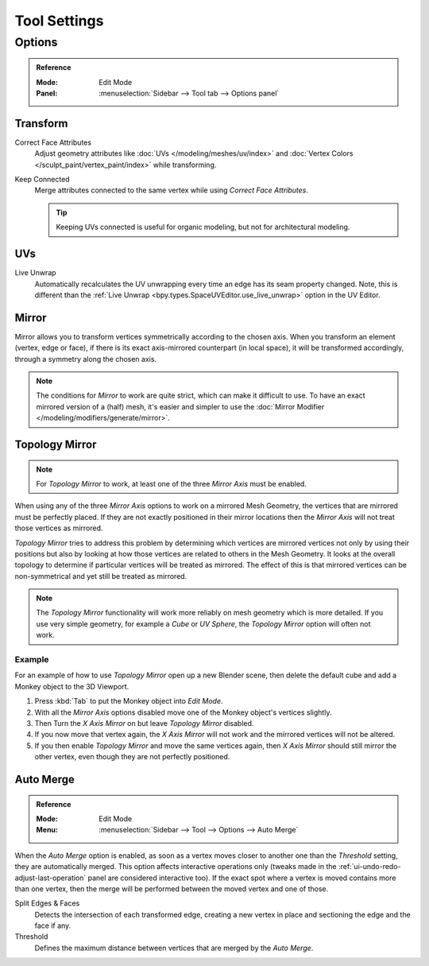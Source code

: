 
*************
Tool Settings
*************

Options
=======

.. admonition:: Reference
   :class: refbox

   :Mode:      Edit Mode
   :Panel:     :menuselection:`Sidebar --> Tool tab --> Options panel`


Transform
---------

.. _bpy.types.ToolSettings.use_transform_correct_face_attributes:

Correct Face Attributes
   Adjust geometry attributes like :doc:`UVs </modeling/meshes/uv/index>`
   and :doc:`Vertex Colors </sculpt_paint/vertex_paint/index>` while transforming.

.. _bpy.types.ToolSettings.use_transform_correct_keep_connected:

Keep Connected
   Merge attributes connected to the same vertex while using *Correct Face Attributes*.

   .. tip::

      Keeping UVs connected is useful for organic modeling, but not for architectural modeling.


UVs
---

.. _bpy.types.ToolSettings.use_edge_path_live_unwrap:

Live Unwrap
   Automatically recalculates the UV unwrapping every time an edge has its seam property changed.
   Note, this is different than the :ref:`Live Unwrap <bpy.types.SpaceUVEditor.use_live_unwrap>`
   option in the UV Editor.


.. _bpy.types.Mesh.use_mirror_x:
.. _bpy.types.Mesh.use_mirror_y:
.. _bpy.types.Mesh.use_mirror_z:

Mirror
------

Mirror allows you to transform vertices symmetrically according to the chosen axis.
When you transform an element (vertex, edge or face),
if there is its exact axis-mirrored counterpart (in local space),
it will be transformed accordingly, through a symmetry along the chosen axis.

.. note::

   The conditions for *Mirror* to work are quite strict, which can make it difficult to use.
   To have an exact mirrored version of a (half) mesh,
   it's easier and simpler to use the :doc:`Mirror Modifier </modeling/modifiers/generate/mirror>`.


.. _bpy.types.Mesh.use_mirror_topology:

Topology Mirror
---------------

.. note::

   For *Topology Mirror* to work, at least one of the three *Mirror Axis* must be enabled.

When using any of the three *Mirror Axis* options to work on a mirrored Mesh Geometry, the vertices that
are mirrored must be perfectly placed. If they are not exactly positioned in their mirror
locations then the *Mirror Axis* will not treat those vertices as mirrored.

*Topology Mirror* tries to address this problem by determining which vertices are mirrored vertices not only by
using their positions but also by looking at how those vertices are related to others in the Mesh Geometry.
It looks at the overall topology to determine if particular vertices will be treated as mirrored.
The effect of this is that mirrored vertices can be non-symmetrical and yet still be treated as mirrored.

.. note::

   The *Topology Mirror* functionality will work more reliably on mesh geometry
   which is more detailed. If you use very simple geometry, for example
   a *Cube* or *UV Sphere*, the *Topology Mirror* option will often not work.


Example
^^^^^^^

For an example of how to use *Topology Mirror* open up a new Blender scene,
then delete the default cube and add a Monkey object to the 3D Viewport.

#. Press :kbd:`Tab` to put the Monkey object into *Edit Mode*.
#. With all the *Mirror Axis* options disabled move one of the Monkey object's vertices slightly.
#. Then Turn the *X Axis Mirror* on but leave *Topology Mirror* disabled.
#. If you now move that vertex again, the *X Axis Mirror* will not work and the mirrored
   vertices will not be altered.
#. If you then enable *Topology Mirror* and move the same vertices again,
   then *X Axis Mirror* should still mirror the other vertex,
   even though they are not perfectly positioned.


Auto Merge
----------

.. admonition:: Reference
   :class: refbox

   :Mode:      Edit Mode
   :Menu:      :menuselection:`Sidebar --> Tool --> Options --> Auto Merge`

When the *Auto Merge* option is enabled, as soon as a vertex moves closer to another one
than the *Threshold* setting, they are automatically merged.
This option affects interactive operations only
(tweaks made in the :ref:`ui-undo-redo-adjust-last-operation` panel are considered interactive too).
If the exact spot where a vertex is moved contains more than one vertex,
then the merge will be performed between the moved vertex and one of those.

Split Edges & Faces
   Detects the intersection of each transformed edge, creating a new vertex in place
   and sectioning the edge and the face if any.

Threshold
   Defines the maximum distance between vertices that are merged by the *Auto Merge*.
